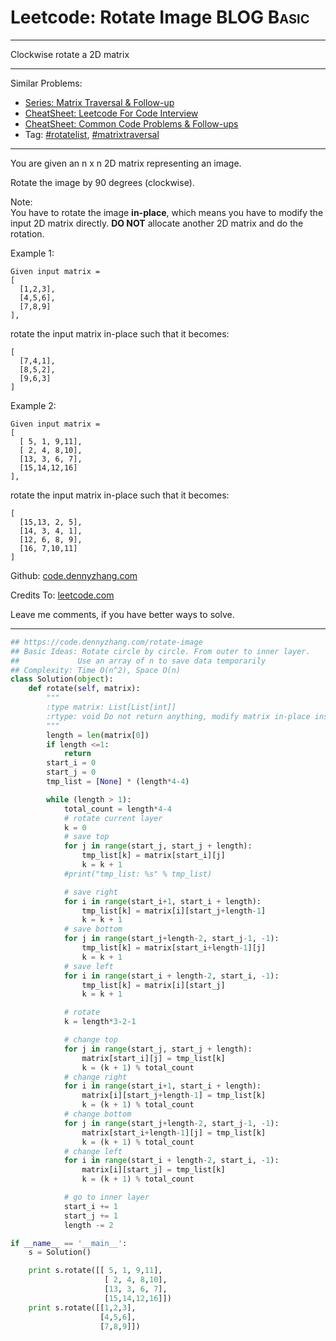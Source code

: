 * Leetcode: Rotate Image                                         :BLOG:Basic:
#+STARTUP: showeverything
#+OPTIONS: toc:nil \n:t ^:nil creator:nil d:nil
:PROPERTIES:
:type:     matrixtraversal, rotatelist
:END:
---------------------------------------------------------------------
Clockwise rotate a 2D matrix
---------------------------------------------------------------------
#+BEGIN_HTML
<a href="https://github.com/dennyzhang/code.dennyzhang.com/tree/master/problems/rotate-image"><img align="right" width="200" height="183" src="https://www.dennyzhang.com/wp-content/uploads/denny/watermark/github.png" /></a>
#+END_HTML
Similar Problems:
- [[https://code.dennyzhang.com/followup-matrixtraversal][Series: Matrix Traversal & Follow-up]]
- [[https://cheatsheet.dennyzhang.com/cheatsheet-leetcode-A4][CheatSheet: Leetcode For Code Interview]]
- [[https://cheatsheet.dennyzhang.com/cheatsheet-followup-A4][CheatSheet: Common Code Problems & Follow-ups]]
- Tag: [[https://code.dennyzhang.com/tag/rotatelist][#rotatelist]], [[https://code.dennyzhang.com/tag/matrixtraverse][#matrixtraversal]]
---------------------------------------------------------------------
You are given an n x n 2D matrix representing an image.

Rotate the image by 90 degrees (clockwise).

Note:
You have to rotate the image *in-place*, which means you have to modify the input 2D matrix directly. *DO NOT* allocate another 2D matrix and do the rotation.

Example 1:
#+BEGIN_EXAMPLE
Given input matrix = 
[
  [1,2,3],
  [4,5,6],
  [7,8,9]
],
#+END_EXAMPLE

rotate the input matrix in-place such that it becomes:
#+BEGIN_EXAMPLE
[
  [7,4,1],
  [8,5,2],
  [9,6,3]
]
#+END_EXAMPLE
Example 2:
#+BEGIN_EXAMPLE
Given input matrix =
[
  [ 5, 1, 9,11],
  [ 2, 4, 8,10],
  [13, 3, 6, 7],
  [15,14,12,16]
], 
#+END_EXAMPLE

rotate the input matrix in-place such that it becomes:
#+BEGIN_EXAMPLE
[
  [15,13, 2, 5],
  [14, 3, 4, 1],
  [12, 6, 8, 9],
  [16, 7,10,11]
]
#+END_EXAMPLE

Github: [[https://github.com/dennyzhang/code.dennyzhang.com/tree/master/problems/rotate-image][code.dennyzhang.com]]

Credits To: [[https://leetcode.com/problems/rotate-image/description/][leetcode.com]]

Leave me comments, if you have better ways to solve.
---------------------------------------------------------------------

#+BEGIN_SRC python
## https://code.dennyzhang.com/rotate-image
## Basic Ideas: Rotate circle by circle. From outer to inner layer.
##             Use an array of n to save data temporarily
## Complexity: Time O(n^2), Space O(n)
class Solution(object):
    def rotate(self, matrix):
        """
        :type matrix: List[List[int]]
        :rtype: void Do not return anything, modify matrix in-place instead.
        """
        length = len(matrix[0])
        if length <=1:
            return
        start_i = 0
        start_j = 0
        tmp_list = [None] * (length*4-4)

        while (length > 1):
            total_count = length*4-4
            # rotate current layer
            k = 0
            # save top
            for j in range(start_j, start_j + length):
                tmp_list[k] = matrix[start_i][j]
                k = k + 1
            #print("tmp_list: %s" % tmp_list)

            # save right
            for i in range(start_i+1, start_i + length):
                tmp_list[k] = matrix[i][start_j+length-1]
                k = k + 1
            # save bottom
            for j in range(start_j+length-2, start_j-1, -1):
                tmp_list[k] = matrix[start_i+length-1][j]
                k = k + 1
            # save left
            for i in range(start_i + length-2, start_i, -1):
                tmp_list[k] = matrix[i][start_j]
                k = k + 1

            # rotate
            k = length*3-2-1

            # change top
            for j in range(start_j, start_j + length):
                matrix[start_i][j] = tmp_list[k]
                k = (k + 1) % total_count
            # change right
            for i in range(start_i+1, start_i + length):
                matrix[i][start_j+length-1] = tmp_list[k]
                k = (k + 1) % total_count
            # change bottom
            for j in range(start_j+length-2, start_j-1, -1):
                matrix[start_i+length-1][j] = tmp_list[k]
                k = (k + 1) % total_count
            # change left
            for i in range(start_i + length-2, start_i, -1):
                matrix[i][start_j] = tmp_list[k]
                k = (k + 1) % total_count

            # go to inner layer
            start_i += 1
            start_j += 1
            length -= 2

if __name__ == '__main__':
    s = Solution()

    print s.rotate([[ 5, 1, 9,11],
                     [ 2, 4, 8,10],
                     [13, 3, 6, 7],
                     [15,14,12,16]])
    print s.rotate([[1,2,3],
                    [4,5,6],
                    [7,8,9]])
#+END_SRC

#+BEGIN_HTML
<div style="overflow: hidden;">
<div style="float: left; padding: 5px"> <a href="https://www.linkedin.com/in/dennyzhang001"><img src="https://www.dennyzhang.com/wp-content/uploads/sns/linkedin.png" alt="linkedin" /></a></div>
<div style="float: left; padding: 5px"><a href="https://github.com/dennyzhang"><img src="https://www.dennyzhang.com/wp-content/uploads/sns/github.png" alt="github" /></a></div>
<div style="float: left; padding: 5px"><a href="https://www.dennyzhang.com/slack" target="_blank" rel="nofollow"><img src="https://www.dennyzhang.com/wp-content/uploads/sns/slack.png" alt="slack"/></a></div>
</div>
#+END_HTML
